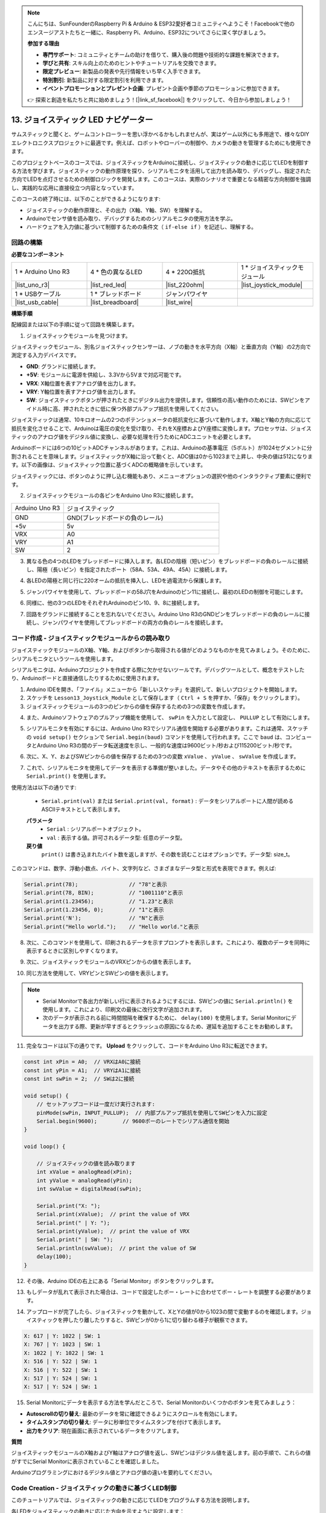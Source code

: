 .. note::

    こんにちは、SunFounderのRaspberry Pi & Arduino & ESP32愛好者コミュニティへようこそ！Facebookで他のエンスージアストたちと一緒に、Raspberry Pi、Arduino、ESP32についてさらに深く学びましょう。

    **参加する理由**

    - **専門サポート**: コミュニティとチームの助けを借りて、購入後の問題や技術的な課題を解決できます。
    - **学びと共有**: スキル向上のためのヒントやチュートリアルを交換できます。
    - **限定プレビュー**: 新製品の発表や先行情報をいち早く入手できます。
    - **特別割引**: 新製品に対する限定割引を利用できます。
    - **イベントプロモーションとプレゼント企画**: プレゼント企画や季節のプロモーションに参加できます。

    👉 探索と創造を私たちと共に始めましょう！[|link_sf_facebook|] をクリックして、今日から参加しましょう！

13. ジョイスティック LED ナビゲーター
===================================================

サムスティックと聞くと、ゲームコントローラーを思い浮かべるかもしれませんが、実はゲーム以外にも多用途で、様々なDIYエレクトロニクスプロジェクトに最適です。例えば、ロボットやローバーの制御や、カメラの動きを管理するためにも使用できます。

このプロジェクトベースのコースでは、ジョイスティックをArduinoに接続し、ジョイスティックの動きに応じてLEDを制御する方法を学びます。ジョイスティックの動作原理を探り、シリアルモニタを活用して出力を読み取り、デバッグし、指定された方向でLEDを点灯させるための制御ロジックを開発します。このコースは、実際のシナリオで重要となる精密な方向制御を強調し、実践的な応用に直接役立つ内容となっています。

.. raw:: html

    <video muted controls style = "max-width:90%">
        <source src="_static/video/13_joystick_led.mp4" type="video/mp4">
        Your browser does not support the video tag.
    </video>

このコースの終了時には、以下のことができるようになります:

* ジョイスティックの動作原理と、その出力（X軸、Y軸、SW）を理解する。
* Arduinoでセンサ値を読み取り、デバッグするためのシリアルモニタの使用方法を学ぶ。
* ハードウェアを入力値に基づいて制御するための条件文（ ``if-else if`` ）を記述し、理解する。


回路の構築
------------------------------------

**必要なコンポーネント**

.. list-table:: 
   :widths: 25 25 25 25
   :header-rows: 0

   * - 1 * Arduino Uno R3
     - 4 * 色の異なるLED
     - 4 * 220Ω抵抗
     - 1 * ジョイスティックモジュール
   * - |list_uno_r3| 
     - |list_red_led| 
     - |list_220ohm| 
     - |list_joystick_module| 
   * - 1 * USBケーブル
     - 1 * ブレッドボード
     - ジャンパワイヤ
     - 
   * - |list_usb_cable| 
     - |list_breadboard| 
     - |list_wire| 
     - 
     
**構築手順**

配線図または以下の手順に従って回路を構築します。

.. image:: img/11_joystick_circuit.png
    :width: 700
    :align: center

1. ジョイスティックモジュールを見つけます。

ジョイスティックモジュール、別名ジョイスティックセンサーは、ノブの動きを水平方向（X軸）と垂直方向（Y軸）の2方向で測定する入力デバイスです。


.. image:: img/11_joystick_module.jpg
    :width: 300
    :align: center

* **GND**: グランドに接続します。
* **+5V**: モジュールに電源を供給し、3.3Vから5Vまで対応可能です。
* **VRX**: X軸位置を表すアナログ値を出力します。
* **VRY**: Y軸位置を表すアナログ値を出力します。
* **SW**: ジョイスティックボタンが押されたときにデジタル出力を提供します。信頼性の高い動作のためには、SWピンをアイドル時に高、押されたときに低に保つ外部プルアップ抵抗を使用してください。

ジョイスティックは通常、10キロオームの2つのポテンショメータの抵抗変化に基づいて動作します。X軸とY軸の方向に応じて抵抗を変化させることで、Arduinoは電圧の変化を受け取り、それをX座標およびY座標に変換します。プロセッサは、ジョイスティックのアナログ値をデジタル値に変換し、必要な処理を行うためにADCユニットを必要とします。

Arduinoボードには6つの10ビットADCチャンネルがあります。これは、Arduinoの基準電圧（5ボルト）が1024セグメントに分割されることを意味します。ジョイスティックがX軸に沿って動くと、ADC値は0から1023まで上昇し、中央の値は512になります。以下の画像は、ジョイスティック位置に基づくADCの概略値を示しています。

.. image:: img/11_joystick_xy_range.jpg
    :width: 500
    :align: center

ジョイスティックには、ボタンのように押し込む機能もあり、メニューオプションの選択や他のインタラクティブ要素に便利です。

.. image:: img/11_joystick_module_button.jpg
    :width: 300
    :align: center

2. ジョイスティックモジュールの各ピンをArduino Uno R3に接続します。

.. list-table:: 
   :widths: 10 30
   :header-rows: 0

   * - Arduino Uno R3
     - ジョイスティック
   * - GND
     - GND(ブレッドボードの負のレール)
   * - +5v
     - 5v
   * - VRX
     - A0
   * - VRY
     - A1
   * - SW
     - 2

.. image:: img/11_joystick_circuit_joystick.png
    :width: 700
    :align: center

3. 異なる色の4つのLEDをブレッドボードに挿入します。各LEDの陰極（短いピン）をブレッドボードの負のレールに接続し、陽極（長いピン）を指定されたポート（58A、53A、49A、45A）に接続します。

.. image:: img/11_joystick_circuit_led.png
    :width: 700
    :align: center

4. 各LEDの陽極と同じ行に220オームの抵抗を挿入し、LEDを過電流から保護します。

.. image:: img/11_joystick_circuit_resistor.png
    :width: 700
    :align: center

5. ジャンパワイヤを使用して、ブレッドボードの58J穴をArduinoのピン11に接続し、最初のLEDの制御を可能にします。

.. image:: img/11_joystick_circuit_11.png
    :width: 700
    :align: center

6. 同様に、他の3つのLEDをそれぞれArduinoのピン10、9、8に接続します。

.. image:: img/11_joystick_circuit_8910.png
    :width: 700
    :align: center

7. 回路をグランドに接続することを忘れないでください。Arduino Uno R3のGNDピンをブレッドボードの負のレールに接続し、ジャンパワイヤを使用してブレッドボードの両方の負のレールを接続します。

.. image:: img/11_joystick_circuit.png
    :width: 700
    :align: center


コード作成 - ジョイスティックモジュールからの読み取り
-------------------------------------------------------

ジョイスティックモジュールのX軸、Y軸、およびボタンから取得される値がどのようなものかを見てみましょう。そのために、シリアルモニタというツールを使用します。

シリアルモニタは、Arduinoプロジェクトを作成する際に欠かせないツールです。デバッグツールとして、概念をテストしたり、Arduinoボードと直接通信したりするために使用されます。

1. Arduino IDEを開き、「ファイル」メニューから「新しいスケッチ」を選択して、新しいプロジェクトを開始します。
2. スケッチを ``Lesson13_Joystick_Module`` として保存します（ ``Ctrl + S`` を押すか、「保存」をクリックします）。

3. ジョイスティックモジュールの3つのピンからの値を保存するための3つの変数を作成します。

.. code-block:: Arduino
    :emphasize-lines: 1,2,3

    const int xPin = A0;  //the VRX attach to
    const int yPin = A1;  //the VRY attach to
    const int swPin = 2;  //the SW attach to

    void setup() {
        // put your main code here, to run repeatedly:

    }

4. また、Arduinoソフトウェアのプルアップ機能を使用して、 ``swPin`` を入力として設定し、 ``PULLUP`` として有効にします。

.. code-block:: Arduino
    :emphasize-lines: 7

    const int xPin = A0;  // VRXに接続
    const int yPin = A1;  // VRYに接続
    const int swPin = 2;  // SWに接続

    void setup() {
        // ここにメインコードを繰り返し実行するために書きます:
        pinMode(swPin, INPUT_PULLUP);  // 内部プルアップ抵抗でsw Pinを入力として設定
    }

5. シリアルモニタを有効にするには、Arduino Uno R3でシリアル通信を開始する必要があります。これは通常、スケッチの ``void setup()`` セクションで ``Serial.begin(baud)`` コマンドを使用して行われます。ここで ``baud`` は、コンピュータとArduino Uno R3の間のデータ転送速度を示し、一般的な速度は9600ビット/秒および115200ビット/秒です。

.. code-block:: Arduino
    :emphasize-lines: 8

    const int xPin = A0;  // VRXに接続
    const int yPin = A1;  // VRYに接続
    const int swPin = 2;  // SWに接続

    void setup() {
        // ここにセットアップコードを一度だけ実行するために書きます:
        pinMode(swPin, INPUT_PULLUP);  // 内部プルアップ抵抗でsw Pinを入力として設定
        Serial.begin(9600);        // 9600ボーレートでシリアル通信を開始
    }

6. 次に、X、Y、およびSWピンからの値を保存するための3つの変数 ``xValue`` 、 ``yValue`` 、 ``swValue`` を作成します。

.. code-block:: Arduino
    :emphasize-lines: 4-6

    void loop() {

        // ジョイスティックの値を読み取ります
        int xValue = analogRead(xPin);
        int yValue = analogRead(yPin);
        int swValue = digitalRead(swPin);
    }

7. これで、シリアルモニタを使用してデータを表示する準備が整いました。データやその他のテキストを表示するために ``Serial.print()`` を使用します。

使用方法は以下の通りです:

    * ``Serial.print(val)`` または ``Serial.print(val, format)`` : データをシリアルポートに人間が読めるASCIIテキストとして表示します。

    **パラメータ**
        - ``Serial`` : シリアルポートオブジェクト。
        - ``val`` : 表示する値。許可されるデータ型: 任意のデータ型。

    **戻り値**
        ``print()`` は書き込まれたバイト数を返しますが、その数を読むことはオプションです。データ型: size_t。

このコマンドは、数字、浮動小数点、バイト、文字列など、さまざまなデータ型と形式を表現できます。例えば:

.. code-block:: Arduino

    Serial.print(78);                // "78"と表示
    Serial.print(78, BIN);           // "1001110"と表示
    Serial.print(1.23456);           // "1.23"と表示
    Serial.print(1.23456, 0);        // "1"と表示
    Serial.print('N');               // "N"と表示
    Serial.print("Hello world.");    // "Hello world."と表示

8. 次に、このコマンドを使用して、印刷されるデータを示すプロンプトを表示します。これにより、複数のデータを同時に表示するときに区別しやすくなります。

.. code-block:: Arduino
    :emphasize-lines: 8

    void loop() {

        // Read the joystick values
        int xValue = analogRead(xPin);
        int yValue = analogRead(yPin);
        int swValue = digitalRead(swPin);

        Serial.print("X: ");
    }

9. 次に、ジョイスティックモジュールのVRXピンからの値を表示します。
    
.. code-block:: Arduino
    :emphasize-lines: 9

    void loop() {

        // Read the joystick values
        int xValue = analogRead(xPin);
        int yValue = analogRead(yPin);
        int swValue = digitalRead(swPin);

        Serial.print("X: ");
        Serial.print(xValue);  // print the value of VRX
    }


10. 同じ方法を使用して、VRYピンとSWピンの値を表示します。

.. note::

    * Serial Monitorで各出力が新しい行に表示されるようにするには、SWピンの値に ``Serial.println()`` を使用します。これにより、印刷文の最後に改行文字が追加されます。
    * 次のデータが表示される前に時間間隔を確保するために、 ``delay(100)`` を使用します。Serial Monitorにデータを出力する際、更新が早すぎるとクラッシュの原因になるため、遅延を追加することをお勧めします。

.. code-block:: Arduino
    :emphasize-lines: 10-14

    void loop() {

        // Read the joystick values
        int xValue = analogRead(xPin);
        int yValue = analogRead(yPin);
        int swValue = digitalRead(swPin);
        
        Serial.print("X: ");
        Serial.print(xValue);  // print the value of VRX
        Serial.print(" | Y: ");
        Serial.print(yValue);  // print the value of VRX
        Serial.print(" | SW: ");
        Serial.println(swValue);  // print the value of SW
        delay(100);
    }

11. 完全なコードは以下の通りです。 **Upload** をクリックして、コードをArduino Uno R3に転送できます。

.. code-block:: Arduino

    const int xPin = A0;  // VRXはA0に接続
    const int yPin = A1;  // VRYはA1に接続
    const int swPin = 2;  // SWは2に接続

    void setup() {
        // セットアップコードは一度だけ実行されます:
        pinMode(swPin, INPUT_PULLUP);  // 内部プルアップ抵抗を使用してSWピンを入力に設定
        Serial.begin(9600);        // 9600ボーのレートでシリアル通信を開始
    }

    void loop() {

        // ジョイスティックの値を読み取ります
        int xValue = analogRead(xPin);
        int yValue = analogRead(yPin);
        int swValue = digitalRead(swPin);

        Serial.print("X: ");
        Serial.print(xValue);  // print the value of VRX
        Serial.print(" | Y: ");
        Serial.print(yValue);  // print the value of VRX
        Serial.print(" | SW: ");
        Serial.println(swValue);  // print the value of SW
        delay(100);
    }

12. その後、Arduino IDEの右上にある「Serial Monitor」ボタンをクリックします。

.. image:: img/11_joystick_serial_monitor.png
    :align: center

13. もしデータが乱れて表示された場合は、コードで設定したボー・レートに合わせてボー・レートを調整する必要があります。

.. image:: img/11_joystick_baud.png
    :align: center

14. アップロードが完了したら、ジョイスティックを動かして、XとYの値が0から1023の間で変動するのを確認します。ジョイスティックを押したり離したりすると、SWピンが0から1に切り替わる様子が観察できます。

.. code-block::

    X: 617 | Y: 1022 | SW: 1
    X: 767 | Y: 1023 | SW: 1
    X: 1022 | Y: 1022 | SW: 1
    X: 516 | Y: 522 | SW: 1
    X: 516 | Y: 522 | SW: 1
    X: 517 | Y: 524 | SW: 1
    X: 517 | Y: 524 | SW: 1

15. Serial Monitorにデータを表示する方法を学んだところで、Serial Monitorのいくつかのボタンを見てみましょう：

.. image:: img/11_joystick_serial_button.png
        :align: center

* **Autoscrollの切り替え**: 最新のデータを常に確認できるようにスクロールを有効にします。
* **タイムスタンプの切り替え**: データに秒単位でタイムスタンプを付けて表示します。
* **出力をクリア**: 現在画面に表示されているデータをクリアします。


**質問**

ジョイスティックモジュールのX軸およびY軸はアナログ値を返し、SWピンはデジタル値を返します。前の手順で、これらの値がすでにSerial Monitorに表示されていることを確認しました。

Arduinoプログラミングにおけるデジタル値とアナログ値の違いを要約してください。

Code Creation - ジョイスティックの動きに基づくLED制御
----------------------------------------------------------

このチュートリアルでは、ジョイスティックの動きに応じてLEDをプログラムする方法を説明します。

.. image:: img/11_joystick_xy_range.jpg
    :width: 500
    :align: center

各LEDをジョイスティックの動きに応じた方向を示すように設定します：

* **上方向インジケーター**: LEDをピン10に接続します。ジョイスティックを上に押すと（Y軸の値が減少）、LEDが点灯します。
* **下方向インジケーター**: LEDをピン9に接続します。ジョイスティックを下に押すと（Y軸の値が増加）、LEDが点灯します。
* **左方向インジケーター**: LEDをピン11に接続します。ジョイスティックを左に押すと（X軸の値が減少）、LEDが点灯します。
* **右方向インジケーター**: LEDをピン8に接続します。ジョイスティックを右に押すと（X軸の値が増加）、LEDが点灯します。

ここで疑問が生じます。Arduino Uno R3はどのようにしてジョイスティックがどの方向に動いているかを認識するのでしょうか？

理想的には、ジョイスティックが中央にあるときの値は(1024/2=512)になるはずです。したがって、ジョイスティックが上、下、左、右のどちらに押されているかを判断するには、値が512より大きいか小さいかを確認すればよいのです。

しかし、モジュールの設計上の不正確さや接続の抵抗により、ジョイスティックが中央にあるときでも512から値がずれる可能性があります。このため、Arduino Uno R3が誤ってX値が512未満であると解釈し、実際には動いていないのに左方向インジケーターLEDが点灯する場合があります。

そのため、中央の値（512±100）の周囲に閾値を設定します：

.. image:: img/11_joystick_xy_200.png
    :width: 400
    :align: center

* **上方向**: Y軸の値が412未満。
* **下方向**: Y軸の値が612より大きい。
* **左方向**: X軸の値が412未満。
* **右方向**: X軸の値が612より大きい。

1. それではスケッチの作成を始めましょう。前回保存したスケッチ ``Lesson13_Joystick_Module`` を開きます。「ファイル」メニューから「名前を付けて保存」を選択し、 ``Lesson13_Joystick_Module_LEDs``  として保存します。「保存」をクリックします。

2. 4つのLEDを定義する変数を初期化します。

.. code-block:: Arduino
    :emphasize-lines: 2-5

    // LEDのピンを定義
    const int ledLeft = 11;
    const int ledRight = 8;
    const int ledUp = 10;
    const int ledDown = 9;

    // ジョイスティックのピンを定義
    const int xPin = A0;  // VRXが接続されるピン
    const int yPin = A1;  // VRYが接続されるピン
    const int swPin = 2;  // SWが接続されるピン

    void setup() {
        // メインコードは繰り返し実行されます:

    }

3. 次に、 ``void setup()``  内で4つのLEDピンを全て出力に設定します。

.. code-block:: Arduino
    :emphasize-lines: 3-6

    void setup() {
        // Initialize LED pins as outputs
        pinMode(ledLeft, OUTPUT);
        pinMode(ledRight, OUTPUT);
        pinMode(ledUp, OUTPUT);
        pinMode(ledDown, OUTPUT);
        
        pinMode(swPin, INPUT_PULLUP);  // Set sw Pin as input with an internal pull-up resistor
        Serial.begin(9600);        // Begin serial communication with a baud rate of 9600
    }

4. このプロジェクトでは、ジョイスティックの値を常にチェックする必要はないため、5行の ``Serial.print()`` を選択し、 ``Ctrl + /`` を押してコメントアウトします。

.. code-block:: Arduino
    :emphasize-lines: 7-12

    void loop() {
        // Read the joystick values
        int xValue = analogRead(xPin);
        int yValue = analogRead(yPin);
        int swValue = digitalRead(swPin);

        // Serial.print("X: ");
        // Serial.print(xValue);  // print the value of VRX
        // Serial.print(" | Y: ");
        // Serial.print(yValue);  // print the value of VRX
        // Serial.print(" | SW: ");
        // Serial.println(swValue);  // print the value of SW

        // Add a small delay to stabilize readings
        delay(100);
    }

5. ジョイスティックの動きに応じて対応するLEDを点灯させる前に、まず4つのLED全てを消灯します。

.. code-block:: Arduino
    :emphasize-lines: 15-18

    void loop() {
        // Read the joystick values
        int xValue = analogRead(xPin);
        int yValue = analogRead(yPin);
        int swValue = digitalRead(swPin);

        // Serial.print("X: ");
        // Serial.print(xValue);  // print the value of VRX
        // Serial.print(" | Y: ");
        // Serial.print(yValue);  // print the value of VRX
        // Serial.print(" | SW: ");
        // Serial.println(swValue);  // print the value of SW

        // First, turn off all LEDs
        digitalWrite(ledLeft, LOW);
        digitalWrite(ledRight, LOW);
        digitalWrite(ledUp, LOW);
        digitalWrite(ledDown, LOW);

        // Add a small delay to stabilize readings
        delay(100);
    }

7. ジョイスティックモジュールのX軸およびY軸の値に基づいて、各LEDを順次点灯させるには、複数の条件が必要です。 ``if`` を使用してポテンショメータの値の異なる範囲に対する動作を指定できます：
  
* Y軸の値が412未満の場合、"上"インジケーターを点灯させる。
* Y軸の値が612より大きい場合、"下"インジケーターを点灯させる。
* X軸の値が412未満の場合、"左"インジケーターを点灯させる。
* X軸の値が612より大きい場合、"右"インジケーターを点灯させる。

しかし、これらの条件を個別に管理するのは効率的ではなく、Arduinoはループサイクルごとに各条件をチェックする必要があります。

これを効率化するために、 ``if-else if`` 構造を利用します：

.. code-block:: Arduino

    if (condition 1) {
        // Execute if condition 1 is true
    }
    else if (condition 2) {
        // Execute if condition 2 is true
    }
    else if (condition 3) {
        // Execute if condition 3 is true
    }
    else {
        // Execute if none of the conditions are true
    }

.. image:: img/if_else_if.png
    :width: 500
    :align: center

``if-else if`` 構造では、最初に条件1がテストされます。条件1が真であれば、関連するコマンドが実行され、それ以外の条件はすべてスキップされます（たとえそれらが真であっても）。条件1が偽であれば、次に条件2がテストされ、条件2が真であれば、そのコマンドが実行され、他の条件はスキップされます。もし条件2も偽であれば、条件3がテストされ、以下同様に処理が続きます。あるシナリオでは、複数の条件が真である場合があります。そのため、条件の順序が重要です。最初の真の条件のみが実行されるコマンドを持ちます。
8. まず、 ``yValue`` が412未満の場合、 ``digitalWrite()`` 関数を使用して「上」インジケーターライトを ``HIGH`` に設定し、点灯させます。

.. code-block:: Arduino
    :emphasize-lines: 8-11
    
    // First, turn off all LEDs
    digitalWrite(ledLeft, LOW);
    digitalWrite(ledRight, LOW);
    digitalWrite(ledUp, LOW);
    digitalWrite(ledDown, LOW);

    // Check joystick positions and set LEDs accordingly
    if (yValue < 412) {
        // Joystick up
        digitalWrite(ledUp, HIGH);
    }

9. ``yValue`` が612を超えたときに「下」インジケーターを点灯させるために、 ``else if`` 文を追加します。

.. code-block:: Arduino
    :emphasize-lines: 12-15
    
    // First, turn off all LEDs
    digitalWrite(ledLeft, LOW);
    digitalWrite(ledRight, LOW);
    digitalWrite(ledUp, LOW);
    digitalWrite(ledDown, LOW);

    // Check joystick positions and set LEDs accordingly
    if (yValue < 412) {
        // Joystick up
        digitalWrite(ledUp, HIGH);
    }
    else if (yValue > 612) {
        // Joystick down
        digitalWrite(ledDown, HIGH);
    } 

10. ``xValue`` が412未満のときに「左」インジケーターを点灯させるために、次のように ``else if`` 条件を挿入します。

.. code-block:: Arduino
    :emphasize-lines: 8-11
    
    // Check joystick positions and set LEDs accordingly
    if (yValue < 412) {
        // Joystick up
        digitalWrite(ledUp, HIGH);
    } else if (yValue > 612) {
        // Joystick down
        digitalWrite(ledDown, HIGH);
    } else if (xValue < 412) {
        // Joystick left
        digitalWrite(ledLeft, HIGH);
    }  

11. 同様に、 ``xValue`` が612を超えたときに「右」インジケーターを点灯させるために、さらに ``else if`` 条件を追加します。

.. code-block:: Arduino
    :emphasize-lines: 11-14 

    // Check joystick positions and set LEDs accordingly
    if (yValue < 412) {
        // Joystick up
        digitalWrite(ledUp, HIGH);
    } else if (yValue > 612) {
        // Joystick down
        digitalWrite(ledDown, HIGH);
    } else if (xValue < 412) {
        // Joystick left
        digitalWrite(ledLeft, HIGH);
    } else if (xValue > 612) {
        // Joystick right
        digitalWrite(ledRight, HIGH);
    }

12. 最後に、 ``else`` ブロック内で ``digitalWrite()`` を使用して4つのLEDすべてを消灯します。このブロックには、他のどの条件も当てはまらない場合に実行されるコマンドが含まれています。

.. code-block:: Arduino
    :emphasize-lines: 14-20

    // Check joystick positions and set LEDs accordingly
    if (yValue < 412) {
        // Joystick up
        digitalWrite(ledUp, HIGH);
    } else if (yValue > 612) {
        // Joystick down
        digitalWrite(ledDown, HIGH);
    } else if (xValue < 412) {
        // Joystick left
        digitalWrite(ledLeft, HIGH);
    } else if (xValue > 612) {
        // Joystick right
        digitalWrite(ledRight, HIGH);
    } else {
        // Joystick in the middle, turn off all LEDs
        digitalWrite(ledLeft, LOW);
        digitalWrite(ledRight, LOW);
        digitalWrite(ledUp, LOW);
        digitalWrite(ledDown, LOW);
    }

13. 完成したコードは以下の通りです。「Upload」ボタンをクリックして、コードをArduino Uno R3に送信してください。

.. code-block:: Arduino

    // Define pins for the LEDs
    const int ledLeft = 11;
    const int ledRight = 8;
    const int ledUp = 10;
    const int ledDown = 9;

    // Define pins for the joystick
    const int xPin = A0;  //the VRX attach to
    const int yPin = A1;  //the VRY attach to
    const int swPin = 2;  //the SW attach to

    void setup() {
        // Initialize LED pins as outputs
        pinMode(ledLeft, OUTPUT);
        pinMode(ledRight, OUTPUT);
        pinMode(ledUp, OUTPUT);
        pinMode(ledDown, OUTPUT);

        pinMode(swPin, INPUT_PULLUP);  // Set sw Pin as input with an internal pull-up resistor
        Serial.begin(9600);        // Begin serial communication with a baud rate of 9600
    }

    void loop() {
        // Read the joystick values
        int xValue = analogRead(xPin);
        int yValue = analogRead(yPin);
        int swValue = digitalRead(swPin);

        // Serial.print("X: ");
        // Serial.print(xValue);  // print the value of VRX
        // Serial.print(" | Y: ");
        // Serial.print(yValue);  // print the value of VRX
        // Serial.print(" | SW: ");
        // Serial.println(swValue);  // print the value of SW

        // First, turn off all LEDs
        digitalWrite(ledLeft, LOW);
        digitalWrite(ledRight, LOW);
        digitalWrite(ledUp, LOW);
        digitalWrite(ledDown, LOW);

        // Check joystick positions and set LEDs accordingly
        if (yValue < 412) {
            // Joystick up
            digitalWrite(ledUp, HIGH);
        } else if (yValue > 612) {
            // Joystick down
            digitalWrite(ledDown, HIGH);
        } else if (xValue < 412) {
            // Joystick left
            digitalWrite(ledLeft, HIGH);
        } else if (xValue > 612) {
            // Joystick right
            digitalWrite(ledRight, HIGH);
        } else {
            // Joystick in the middle, turn off all LEDs
            digitalWrite(ledLeft, LOW);
            digitalWrite(ledRight, LOW);
            digitalWrite(ledUp, LOW);
            digitalWrite(ledDown, LOW);
        }
        // Add a small delay to stabilize readings
        delay(100);
    }

14. ジョイスティックを動かすと、対応する方向のLEDが点灯するのが確認できるでしょう。

* **上方向インジケーター** は、ジョイスティックが上に押されたとき（Y軸の値が減少したとき）に点灯します。
* **下方向インジケーター** は、ジョイスティックが下に押されたとき（Y軸の値が増加したとき）に点灯します。
* **左方向インジケーター** は、ジョイスティックが左に押されたとき（X軸の値が減少したとき）に点灯します。
* **右方向インジケーター** は、ジョイスティックが右に押されたとき（X軸の値が増加したとき）に点灯します。

**質問**

1. 前のコードでは、ジョイスティックのXおよびY値に基づいて対応するLEDを制御しました。点灯しているLEDの明るさを調整するには、コードをどのように変更すればよいでしょうか？

2. ピン8に接続されたLEDの動作が他のピンに接続されたLEDと異なるのはなぜでしょうか？

**まとめ**

このレッスンでは、ジョイスティックモジュールの動作原理を学び、シリアルモニターを使用してジョイスティックからX、Y、およびSWの値を読み取る方法を習得しました。また、Arduinoプログラミングにおけるアナログ値とデジタル値の違いを理解し、if-else if構造を用いた条件分岐を使って、入力値に基づいてハードウェアを制御する方法も学びました。
